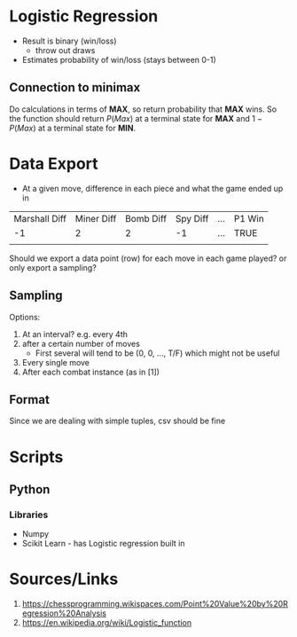 * Logistic Regression
- Result is binary (win/loss)
  - throw out draws
- Estimates probability of win/loss (stays between 0-1)
** Connection to minimax
Do calculations in terms of *MAX*, so return probability that *MAX* wins. So the function should return $P(Max)$ at a terminal state for *MAX* and $1 - P(Max)$ at a terminal state for *MIN*.
* Data Export
- At a given move, difference in each piece and what the game ended up in 
| Marshall Diff | Miner Diff | Bomb Diff | Spy Diff | ... | P1 Win |
|            -1 |          2 |         2 |       -1 | ... | TRUE   |
|               |            |           |          |     |        |

Should we export a data point (row) for each move in each game played? or only export a sampling?
** Sampling
Options:
1. At an interval? e.g. every 4th
2. after a certain number of moves
  - First several will tend to be (0, 0, ..., T/F) which might not be useful
3. Every single move 
4. After each combat instance (as in [1])
** Format
Since we are dealing with simple tuples, csv should be fine
* Scripts
** Python
*** Libraries
- Numpy
- Scikit Learn - has Logistic regression built in 
* Sources/Links
1. https://chessprogramming.wikispaces.com/Point%20Value%20by%20Regression%20Analysis
2. https://en.wikipedia.org/wiki/Logistic_function
